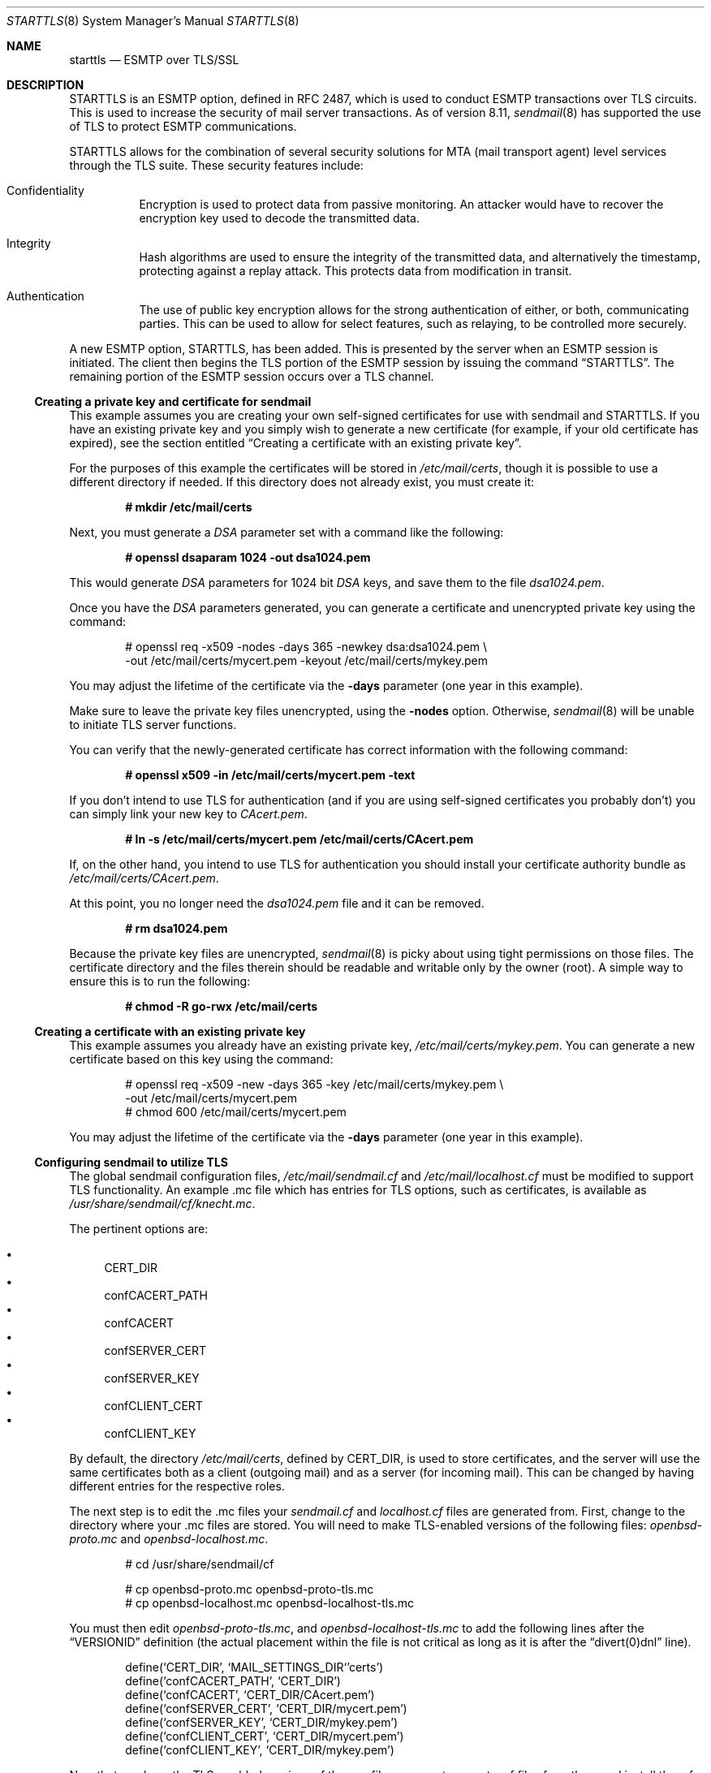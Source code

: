 .\" $OpenBSD: starttls.8,v 1.11 2003/10/01 13:36:49 grange Exp $
.\"
.\" Copyright (c) 2001 Jose Nazario <jose@monkey.org>
.\" All rights reserved.
.\"
.\" Redistribution and use in source and binary forms, with or without
.\" modification, are permitted provided that the following conditions
.\" are met:
.\" 1. Redistributions of source code must retain the above copyright
.\"    notice, this list of conditions and the following disclaimer.
.\" 2. Redistributions in binary form must reproduce the above copyright
.\"    notice, this list of conditions and the following disclaimer in the
.\"    documentation and/or other materials provided with the distribution.
.\"
.\" THIS SOFTWARE IS PROVIDED ``AS IS'' AND ANY EXPRESS OR IMPLIED WARRANTIES,
.\" INCLUDING, BUT NOT LIMITED TO, THE IMPLIED WARRANTIES OF MERCHANTABILITY
.\" AND FITNESS FOR A PARTICULAR PURPOSE ARE DISCLAIMED.  IN NO EVENT SHALL
.\" THE AUTHOR BE LIABLE FOR ANY DIRECT, INDIRECT, INCIDENTAL, SPECIAL,
.\" EXEMPLARY, OR CONSEQUENTIAL DAMAGES (INCLUDING, BUT NOT LIMITED TO,
.\" PROCUREMENT OF SUBSTITUTE GOODS OR SERVICES; LOSS OF USE, DATA, OR PROFITS;
.\" OR BUSINESS INTERRUPTION) HOWEVER CAUSED AND ON ANY THEORY OF LIABILITY,
.\" WHETHER IN CONTRACT, STRICT LIABILITY, OR TORT (INCLUDING NEGLIGENCE OR
.\" OTHERWISE) ARISING IN ANY WAY OUT OF THE USE OF THIS SOFTWARE, EVEN IF
.\" ADVISED OF THE POSSIBILITY OF SUCH DAMAGE.
.\"
.Dd January 11, 2002
.Dt STARTTLS 8
.Os
.Sh NAME
.Nm starttls
.Nd ESMTP over TLS/SSL
.Sh DESCRIPTION
STARTTLS is an ESMTP option, defined in RFC 2487, which is used to conduct
ESMTP transactions over TLS circuits.
This is used to increase the security of mail server transactions.
As of version 8.11,
.Xr sendmail 8
has supported the use of TLS to protect ESMTP communications.
.Pp
STARTTLS allows for the combination of several security solutions for MTA
(mail transport agent) level services through the TLS suite.
These security features include:
.Bl -tag -width Ds
.It Confidentiality
Encryption is used to protect data from passive monitoring.
An attacker would have to recover the encryption key used to
decode the transmitted data.
.It Integrity
Hash algorithms are used to ensure the integrity of the
transmitted data, and alternatively the timestamp, protecting against a
replay attack.
This protects data from modification in transit.
.It Authentication
The use of public key encryption allows for the strong authentication of
either, or both, communicating parties.
This can be used to allow for select features, such as relaying,
to be controlled more securely.
.El
.Pp
A new ESMTP option, STARTTLS, has been added.
This is presented by the server when an ESMTP session is initiated.
The client then begins the TLS portion of the ESMTP session by issuing
the command
.Dq STARTTLS .
The remaining portion of the ESMTP session occurs over a TLS channel.
.Ss Creating a private key and certificate for sendmail
This example assumes you are creating your own self-signed certificates
for use with sendmail and STARTTLS.
If you have an existing private key and you simply wish to generate
a new certificate (for example, if your old certificate has expired),
see the section entitled
.Sx "Creating a certificate with an existing private key" .
.Pp
For the purposes of this example the certificates will be stored in
.Pa /etc/mail/certs ,
though it is possible to use a different directory if needed.
If this directory does not already exist, you must create it:
.Pp
.Dl # mkdir /etc/mail/certs
.Pp
Next, you must generate a
.Ar DSA
parameter set with a command like the following:
.Pp
.Dl # openssl dsaparam 1024 -out dsa1024.pem
.Pp
This would generate
.Ar DSA
parameters for 1024 bit
.Ar DSA
keys, and save them to the
file
.Pa dsa1024.pem .
.Pp
Once you have the
.Ar DSA
parameters generated, you can generate a certificate
and unencrypted private key using the command:
.Bd -literal -offset indent
# openssl req -x509 -nodes -days 365 -newkey dsa:dsa1024.pem \e
  -out /etc/mail/certs/mycert.pem -keyout /etc/mail/certs/mykey.pem
.Ed
.Pp
You may adjust the lifetime of the certificate via the
.Fl days
parameter (one year in this example).
.Pp
Make sure to leave the private key files unencrypted, using the
.Fl nodes
option.
Otherwise,
.Xr sendmail 8
will be unable to initiate TLS server functions.
.Pp
You can verify that the newly-generated certificate has correct information
with the following command:
.Pp
.Dl # openssl x509 -in /etc/mail/certs/mycert.pem -text
.Pp
If you don't intend to use TLS for authentication (and if you are using
self-signed certificates you probably don't) you can simply link
your new key to
.Pa CAcert.pem .
.Pp
.Dl # ln -s /etc/mail/certs/mycert.pem /etc/mail/certs/CAcert.pem
.Pp
If, on the other hand, you intend to use TLS for authentication
you should install your certificate authority bundle as
.Pa /etc/mail/certs/CAcert.pem .
.Pp
At this point, you no longer need the
.Pa dsa1024.pem
file and it can be removed.
.Pp
.Dl # rm dsa1024.pem
.Pp
Because the private key files are unencrypted,
.Xr sendmail 8
is picky about using tight permissions on those files.
The certificate directory and the files therein should be
readable and writable only by the owner (root).
A simple way to ensure this is to run the following:
.Pp
.Dl # chmod -R go-rwx /etc/mail/certs
.Ss Creating a certificate with an existing private key
This example assumes you already have an existing private key,
.Pa /etc/mail/certs/mykey.pem .
You can generate a new certificate based on this key using the command:
.Bd -literal -offset indent
# openssl req -x509 -new -days 365 -key /etc/mail/certs/mykey.pem \e
  -out /etc/mail/certs/mycert.pem
# chmod 600 /etc/mail/certs/mycert.pem
.Ed
.Pp
You may adjust the lifetime of the certificate via the
.Fl days
parameter (one year in this example).
.Ss Configuring sendmail to utilize TLS
The global sendmail configuration files,
.Pa /etc/mail/sendmail.cf
and
.Pa /etc/mail/localhost.cf
must be modified to support TLS functionality.
An example .mc file which has entries for TLS options, such as certificates,
is available as
.Pa /usr/share/sendmail/cf/knecht.mc .
.Pp
The pertinent options are:
.Pp
.Bl -bullet -compact
.It
CERT_DIR
.It
confCACERT_PATH
.It
confCACERT
.It
confSERVER_CERT
.It
confSERVER_KEY
.It
confCLIENT_CERT
.It
confCLIENT_KEY
.El
.Pp
By default, the directory
.Pa /etc/mail/certs ,
defined by CERT_DIR, is used to store certificates, and the server will
use the same certificates both as a client (outgoing mail) and as a server
(for incoming mail).
This can be changed by having different entries for the respective roles.
.Pp
The next step is to edit the .mc files your
.Pa sendmail.cf
and
.Pa localhost.cf
files are generated from.
First, change to the directory where your .mc files are stored.
You will need to make TLS-enabled versions of the following files:
.Pa openbsd-proto.mc
and
.Pa openbsd-localhost.mc .
.Bd -literal -offset indent
# cd /usr/share/sendmail/cf

# cp openbsd-proto.mc openbsd-proto-tls.mc
# cp openbsd-localhost.mc openbsd-localhost-tls.mc
.Ed
.Pp
You must then edit
.Pa openbsd-proto-tls.mc ,
and
.Pa openbsd-localhost-tls.mc
to add the following lines after the
.Dq VERSIONID
definition (the actual placement within the file is not critical as long
as it is after the
.Dq divert(0)dnl
line).
.Bd -literal -offset indent
define(`CERT_DIR',        `MAIL_SETTINGS_DIR`'certs')
define(`confCACERT_PATH', `CERT_DIR')
define(`confCACERT',      `CERT_DIR/CAcert.pem')
define(`confSERVER_CERT', `CERT_DIR/mycert.pem')
define(`confSERVER_KEY',  `CERT_DIR/mykey.pem')
define(`confCLIENT_CERT', `CERT_DIR/mycert.pem')
define(`confCLIENT_KEY',  `CERT_DIR/mykey.pem')
.Ed
.Pp
Now that you have the TLS-enabled versions of the .mc files
you must generate .cf files from them and install the .cf
files in
.Pa /etc/mail .
.Bd -literal -offset indent
# make openbsd-proto-tls.cf openbsd-localhost-tls.cf

# cp openbsd-proto-tls.cf /etc/mail/sendmail.cf
# cp openbsd-localhost-tls.cf /etc/mail/localhost.cf
.Ed
.Pp
Finally, restart sendmail with the new configuration by sending
it a
.Dv SIGHUP .
.Pp
.Dl # kill -HUP `head -1 /var/run/sendmail.pid`
.Pp
Note that those are backticks and not single quotes in the example above.
.Pp
After having installed the certificates and configuration files and having
restarted the sendmail daemon, a new option should be presented for ESMTP
transactions, STARTTLS.
You can test this by connecting to the local host and issuing the
.Dq EHLO
command.
.Bd -literal -offset indent
# telnet localhost 25
Trying ::1...
Connected to localhost.
Escape character is '^]'.
220 localhost ESMTP Sendmail 8.12.1/8.12.1 ready
EHLO localhost
.Ed
.Pp
After typing
.Em EHLO localhost
you should receive something like the following back.
.Bd -literal -offset indent
250-localhost Hello localhost [IPv6:::1], pleased to meet you
250-ENHANCEDSTATUSCODES
250-PIPELINING
250-EXPN
250-VERB
250-8BITMIME
250-SIZE
250-DSN
250-ETRN
250-STARTTLS
250-DELIVERBY
250 HELP
.Ed
.Pp
You should see
.Dq STARTTLS
listed along with the other options.
If so, congratulations, sendmail will now use TLS to encrypt your mail
traffic when the remote server supports it.
If not, check
.Pa /var/log/maillog
to see whether sendmail has reported any security problems or other errors.
.Ss Uses for TLS-Equipped sendmail
The most obvious use of a cryptographically enabled sendmail installation
is for confidentiality of the electronic mail transaction and the
integrity checking provided by the cipher suite.
All traffic between the two mail servers is encrypted, including the
sender and recipient addresses.
TLS also allows for authentication of either or both systems in the transaction.
.Pp
One use of public key cryptography is for strong authentication.
We can use this authentication to selectively relay clients, including
other mail servers and mobile clients like laptops.
However, there have been some problems getting some mail clients to work using
certificate-based authentication.
Note that your clients will have to generate certificates and have them
signed (for trust validation) by a CA (certificate authority) you also trust,
if you configure your server to do client certificate checking.
.Pp
The use of the access map (usually
.Pa /etc/mail/access ) ,
which is normally used to determine connections and relaying,
can also be extended to give server level control for the use of TLS.
Two new entries are available for TLS options:
.Bl -tag -width Ds -offset indent
.It VERIFY
contains the status of the level of verification (held in the macro {verify})
.It ENCR
the strength of the encryption (in the macro {cipher_bits})
.El
.Pp
VERIFY can also accept the argument for {cipher_bits}.
Here are a few example entries that illustrate these features, and
the role based granularity as well:
.Pp
Force strong (112 bit) encryption for communications for this server:
.Pp
.Dl server1.example.net	ENCR:112
.Pp
For a TLS client, force string verification depths to at least 80 bits:
.Pp
.Dl TLS_Clt:desktop.example.net VERIFY:80
.Pp
Much more complicated access maps are possible, and error conditions (such
as permanent or temporary, PERM+ or TEMP+) can be set on the basis of
various criteria.
This allows you fine-grained control over the types of connections you
can allow.
.Pp
Note that it is unwise to force all SMTP clients to use TLS, as it is not
yet widespread.
The RFC document notes that publicly referenced SMTP servers, such as the
MX servers for a domain, must not refuse non-TLS connections.
However, restricted access SMTP servers, such as those for a corporate
intranet, can use TLS as an access control mechanism.
.Sh LIMITATIONS
One often forgotten limitation of using TLS on a mail server is the
payload of the mail message and the resulting security there.
Many virus and worm files are now distributed via electronic mail.
While the mail may be encrypted and the servers authenticated, the payload
can still be malicious.
The use of a good content protection program on the desktop is
therefore still of value even with TLS at the MTA level.
.Pp
Because sendmail with TLS can only authenticate at the server level, true
end-to-end authentication of the mail message cannot be performed with
only the use of STARTLS on the server.
The use of S/MIME or PGP e-mail and trustworthy key hierarchies can guarantee
full confidentiality and integrity of the entire message path.
.Pp
Furthermore, if a mail message traverses more than just the starting and
ending servers, there is no way to control interactions between the intervening
mail servers, which may use non-secure connections.
This introduces a point of vulnerability in the chain.
.Pp
Additionally, SMTP over TLS is not yet widely implemented.
The standard, in fact, doesn't require it, leaving it only as an option, though
specific sites can configure their servers to force it for specific clients.
As such, it is difficult to foresee the widespread use of SMTP using TLS,
despite the fact that the standard is, at the date of this writing,
over two years old.
.Pp
Lastly, interoperability problems can appear between different implementations.
.Sh SEE ALSO
.Xr mail 1 ,
.Xr openssl 1 ,
.Xr afterboot 8 ,
.Xr sendmail 8 ,
.Xr ssl 8
.Pp
.Tn DARPA
Internet Request for Comments RFC 2487
.Pp
http://www.sendmail.org/~ca/email/starttls.html
.Sh HISTORY
TLS features first appeared in sendmail 8.11.

